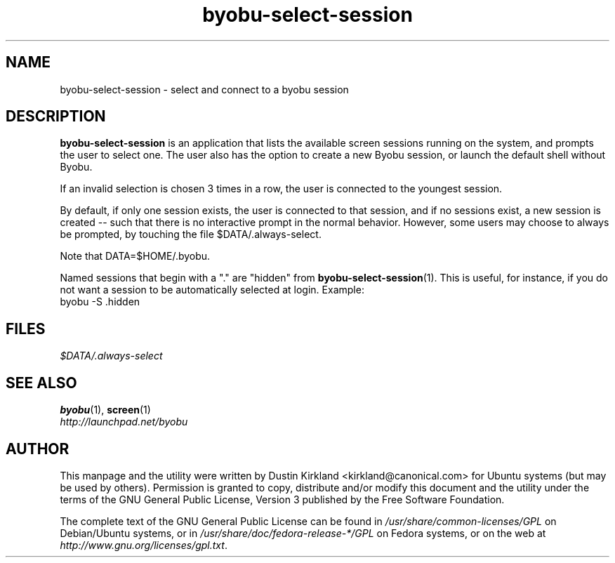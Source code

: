 .TH byobu\-select\-session 1 "12 Jan 2010" byobu "byobu"
.SH NAME
byobu\-select\-session \- select and connect to a byobu session

.SH DESCRIPTION
\fBbyobu\-select\-session\fP is an application that lists the available screen sessions running on the system, and prompts the user to select one.  The user also has the option to create a new Byobu session, or launch the default shell without Byobu.

If an invalid selection is chosen 3 times in a row, the user is connected to the youngest session.

By default, if only one session exists, the user is connected to that session, and if no sessions exist, a new session is created -- such that there is no interactive prompt in the normal behavior.  However, some users may choose to always be prompted, by touching the file $DATA/.always-select.

Note that DATA=$HOME/.byobu.

Named sessions that begin with a "." are "hidden" from \fBbyobu\-select\-session\fP(1).  This is useful, for instance, if you do not want a session to be automatically selected at login.  Example:
  byobu \-S .hidden

.SH "FILES"
\fI$DATA/.always-select\fP

.SH "SEE ALSO"
.PD 0
.TP
\fBbyobu\fP(1), \fBscreen\fP(1)

.TP
\fIhttp://launchpad.net/byobu\fP
.PD

.SH AUTHOR
This manpage and the utility were written by Dustin Kirkland <kirkland@canonical.com> for Ubuntu systems (but may be used by others).  Permission is granted to copy, distribute and/or modify this document and the utility under the terms of the GNU General Public License, Version 3 published by the Free Software Foundation.

The complete text of the GNU General Public License can be found in \fI/usr/share/common-licenses/GPL\fP on Debian/Ubuntu systems, or in \fI/usr/share/doc/fedora-release-*/GPL\fP on Fedora systems, or on the web at \fIhttp://www.gnu.org/licenses/gpl.txt\fP.
